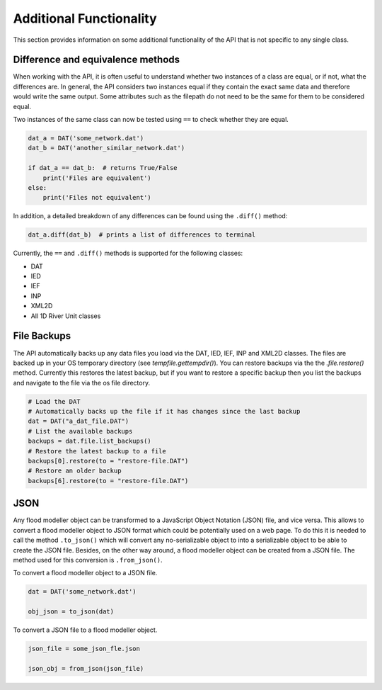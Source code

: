 Additional Functionality
=========================

This section provides information on some additional functionality of the API that is not
specific to any single class.

Difference and equivalence methods
-----------------------------------
When working with the API, it is often useful to understand whether two instances of a class
are equal, or if not, what the differences are. In general, the API considers two instances
equal if they contain the exact same data and therefore would write the same output. Some
attributes such as the filepath do not need to be the same for them to be considered equal.

Two instances of the same class can now be tested using ``==`` to check whether they are 
equal.

.. code:: python 

    dat_a = DAT('some_network.dat')
    dat_b = DAT('another_similar_network.dat')

    if dat_a == dat_b:  # returns True/False
        print('Files are equivalent')
    else:
        print('Files not equivalent')


In addition, a detailed breakdown of any differences can be found using the ``.diff()`` 
method:

.. code:: python
    
    dat_a.diff(dat_b)  # prints a list of differences to terminal
 
Currently, the ``==`` and ``.diff()`` methods is supported for the following classes:

- DAT
- IED
- IEF
- INP
- XML2D
- All 1D River Unit classes 

File Backups
------------
The API automatically backs up any data files you load via the DAT, IED, IEF, INP and XML2D classes. The files are backed up in your OS temporary directory (see `tempfile.gettempdir()`). 
You can restore backups via the the `.file.restore()` method. Currently this restores the latest backup, but if you want to restore a specific backup then you list the backups and navigate to the file via the os file directory.

.. code:: python

    # Load the DAT
    # Automatically backs up the file if it has changes since the last backup
    dat = DAT("a_dat_file.DAT")
    # List the available backups
    backups = dat.file.list_backups()
    # Restore the latest backup to a file
    backups[0].restore(to = "restore-file.DAT")
    # Restore an older backup
    backups[6].restore(to = "restore-file.DAT")

JSON
----
Any flood modeller object can be transformed to a JavaScript Object Notation (JSON) file, and vice versa.  This allows to convert a flood modeller object to JSON format which could be potentially used on a web page.  To do this it is needed to call the method ``.to_json()`` which will convert any no-serializable object to into a serializable object to be able to create the JSON file.
Besides, on the other way around, a flood modeller object can be created from a JSON file.  The method used for this conversion is ``.from_json()``.

To convert a flood modeller object to a JSON file.

.. code:: python

    dat = DAT('some_network.dat')

    obj_json = to_json(dat)

To convert a JSON file to a flood modeller object.

.. code:: python

    json_file = some_json_fle.json

    json_obj = from_json(json_file)